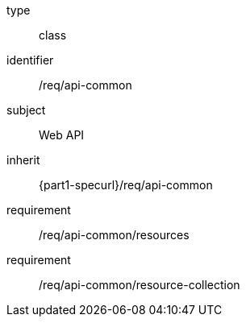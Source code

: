 [requirement,model=ogc]
====
[%metadata]
type:: class
identifier:: /req/api-common
subject:: Web API
inherit:: {part1-specurl}/req/api-common

requirement:: /req/api-common/resources
requirement:: /req/api-common/resource-collection
====